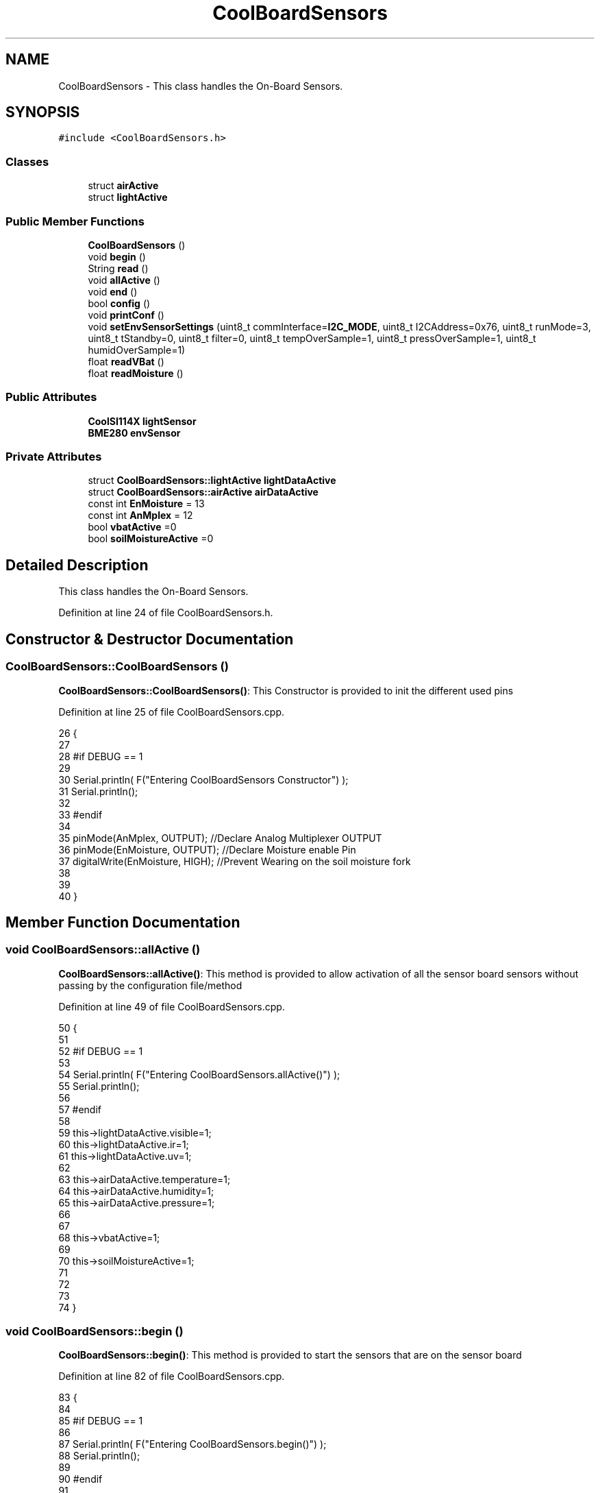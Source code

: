 .TH "CoolBoardSensors" 3 "Thu Aug 17 2017" "CoolBoardAPI" \" -*- nroff -*-
.ad l
.nh
.SH NAME
CoolBoardSensors \- This class handles the On-Board Sensors\&.  

.SH SYNOPSIS
.br
.PP
.PP
\fC#include <CoolBoardSensors\&.h>\fP
.SS "Classes"

.in +1c
.ti -1c
.RI "struct \fBairActive\fP"
.br
.ti -1c
.RI "struct \fBlightActive\fP"
.br
.in -1c
.SS "Public Member Functions"

.in +1c
.ti -1c
.RI "\fBCoolBoardSensors\fP ()"
.br
.ti -1c
.RI "void \fBbegin\fP ()"
.br
.ti -1c
.RI "String \fBread\fP ()"
.br
.ti -1c
.RI "void \fBallActive\fP ()"
.br
.ti -1c
.RI "void \fBend\fP ()"
.br
.ti -1c
.RI "bool \fBconfig\fP ()"
.br
.ti -1c
.RI "void \fBprintConf\fP ()"
.br
.ti -1c
.RI "void \fBsetEnvSensorSettings\fP (uint8_t commInterface=\fBI2C_MODE\fP, uint8_t I2CAddress=0x76, uint8_t runMode=3, uint8_t tStandby=0, uint8_t filter=0, uint8_t tempOverSample=1, uint8_t pressOverSample=1, uint8_t humidOverSample=1)"
.br
.ti -1c
.RI "float \fBreadVBat\fP ()"
.br
.ti -1c
.RI "float \fBreadMoisture\fP ()"
.br
.in -1c
.SS "Public Attributes"

.in +1c
.ti -1c
.RI "\fBCoolSI114X\fP \fBlightSensor\fP"
.br
.ti -1c
.RI "\fBBME280\fP \fBenvSensor\fP"
.br
.in -1c
.SS "Private Attributes"

.in +1c
.ti -1c
.RI "struct \fBCoolBoardSensors::lightActive\fP \fBlightDataActive\fP"
.br
.ti -1c
.RI "struct \fBCoolBoardSensors::airActive\fP \fBairDataActive\fP"
.br
.ti -1c
.RI "const int \fBEnMoisture\fP = 13"
.br
.ti -1c
.RI "const int \fBAnMplex\fP = 12"
.br
.ti -1c
.RI "bool \fBvbatActive\fP =0"
.br
.ti -1c
.RI "bool \fBsoilMoistureActive\fP =0"
.br
.in -1c
.SH "Detailed Description"
.PP 
This class handles the On-Board Sensors\&. 
.PP
Definition at line 24 of file CoolBoardSensors\&.h\&.
.SH "Constructor & Destructor Documentation"
.PP 
.SS "CoolBoardSensors::CoolBoardSensors ()"
\fBCoolBoardSensors::CoolBoardSensors()\fP: This Constructor is provided to init the different used pins 
.PP
Definition at line 25 of file CoolBoardSensors\&.cpp\&.
.PP
.nf
26 {
27 
28 #if DEBUG == 1
29 
30     Serial\&.println( F("Entering CoolBoardSensors Constructor") );
31     Serial\&.println();
32 
33 #endif
34     
35     pinMode(AnMplex, OUTPUT);                //Declare Analog Multiplexer OUTPUT
36     pinMode(EnMoisture, OUTPUT);             //Declare Moisture enable Pin
37     digitalWrite(EnMoisture, HIGH);          //Prevent Wearing on the soil moisture fork
38 
39 
40 }
.fi
.SH "Member Function Documentation"
.PP 
.SS "void CoolBoardSensors::allActive ()"
\fBCoolBoardSensors::allActive()\fP: This method is provided to allow activation of all the sensor board sensors without passing by the configuration file/method 
.PP
Definition at line 49 of file CoolBoardSensors\&.cpp\&.
.PP
.nf
50 {
51 
52 #if DEBUG == 1 
53 
54     Serial\&.println( F("Entering CoolBoardSensors\&.allActive()") );
55     Serial\&.println();
56 
57 #endif
58     
59     this->lightDataActive\&.visible=1;
60     this->lightDataActive\&.ir=1;
61     this->lightDataActive\&.uv=1;  
62 
63     this->airDataActive\&.temperature=1;
64     this->airDataActive\&.humidity=1;
65     this->airDataActive\&.pressure=1;
66 
67 
68     this->vbatActive=1;
69 
70     this->soilMoistureActive=1;
71     
72 
73 
74 }
.fi
.SS "void CoolBoardSensors::begin ()"
\fBCoolBoardSensors::begin()\fP: This method is provided to start the sensors that are on the sensor board 
.PP
Definition at line 82 of file CoolBoardSensors\&.cpp\&.
.PP
.nf
83 {  
84 
85 #if DEBUG == 1 
86      
87     Serial\&.println( F("Entering CoolBoardSensors\&.begin()") );
88     Serial\&.println();
89 
90 #endif
91 
92     while (!lightSensor\&.Begin()) 
93     {
94     
95     #if DEBUG == 1
96 
97         Serial\&.println( F("Si1145 is not ready!  1 second") );
98 
99     #endif
100 
101         delay(1000);
102     }
103      
104     this->setEnvSensorSettings();
105     delay(10);  //Make sure sensor had enough time to turn on\&. BME280 requires 2ms to start up\&.
106     this->envSensor\&.begin();
107     delay(10);  //Make sure sensor had enough time to turn on\&. BME280 requires 2ms to start up\&.
108 
109 #if DEBUG == 1 
110     
111     Serial\&.print( F("BME280 begin answer is :") );
112     Serial\&.println(envSensor\&.begin(), HEX);
113     Serial\&.println();
114 
115 #endif
116 
117 #if DEBUG == 0
118 
119     Serial\&.println( F("Onboard Sensors : OK"));
120     Serial\&.println();
121 
122 #endif
123 
124 }
.fi
.SS "bool CoolBoardSensors::config ()"
\fBCoolBoardSensors::config()\fP: This method is provided to configure the sensor board : -activate 1 -deactivate 0
.PP
\fBReturns:\fP
.RS 4
true if configuration is successful, false otherwise 
.RE
.PP

.PP
Definition at line 248 of file CoolBoardSensors\&.cpp\&.
.PP
.nf
249 {
250 
251 #if DEBUG == 1
252 
253     Serial\&.println( F("Entering CoolBoardSensors\&.config()") );
254     Serial\&.println();
255 
256 #endif
257 
258 #if DEBUG == 0
259 
260     Serial\&.println( F("Reading Sensor Configuration\&.\&.\&."));
261 
262 #endif
263     //read config file
264     //update data
265     File coolBoardSensorsConfig = SPIFFS\&.open("/coolBoardSensorsConfig\&.json", "r");
266 
267     if (!coolBoardSensorsConfig) 
268     {
269     
270         Serial\&.println( F("failed to read /coolBoardSensorsConfig\&.json") );
271         Serial\&.println();
272 
273         return(false);
274     }
275     else
276     {
277         size_t size = coolBoardSensorsConfig\&.size();
278         // Allocate a buffer to store contents of the file\&.
279         std::unique_ptr<char[]> buf(new char[size]);
280 
281         coolBoardSensorsConfig\&.readBytes(buf\&.get(), size);
282         DynamicJsonBuffer jsonBuffer;
283         JsonObject& json = jsonBuffer\&.parseObject(buf\&.get());
284         if (!json\&.success()) 
285         {
286 
287             Serial\&.println( F("failed to parse coolBoardSensorsConfig json") );
288             Serial\&.println();
289     
290             return(false);
291         } 
292         else
293         {
294 
295         #if DEBUG == 1
296 
297             Serial\&.println( F("Configuration Json is :") );
298             json\&.printTo(Serial);
299             Serial\&.println();
300 
301             Serial\&.print(F("jsonBuffer size: "));
302             Serial\&.println(jsonBuffer\&.size());
303             Serial\&.println();
304         
305         #endif
306             
307             if(json["BME280"]["temperature"]\&.success() )
308             {           
309                 this->airDataActive\&.temperature=json["BME280"]["temperature"];
310             }
311             else
312             {
313                 this->airDataActive\&.temperature=this->airDataActive\&.temperature;          
314             }
315             json["BME280"]["temperature"]=this->airDataActive\&.temperature;
316             
317             
318             if(json["BME280"]["humidity"]\&.success() )
319             {           
320             
321                 this->airDataActive\&.humidity=json["BME280"]["humidity"];
322             }
323             else
324             {
325                 this->airDataActive\&.humidity=this->airDataActive\&.humidity;
326             }
327             json["BME280"]["humidity"]=this->airDataActive\&.humidity;
328             
329             
330             if(json["BME280"]["pressure"]\&.success() )
331             {
332                 this->airDataActive\&.pressure=json["BME280"]["pressure"];
333             }
334             else
335             {
336                 this->airDataActive\&.pressure=this->airDataActive\&.pressure;
337             }
338             json["BME280"]["pressure"]=this->airDataActive\&.pressure;
339 
340             
341             if(json["SI114X"]["visible"]\&.success() )
342             {
343                 this->lightDataActive\&.visible=json["SI114X"]["visible"];
344             }
345             else
346             {
347                 this->lightDataActive\&.visible=this->lightDataActive\&.visible;
348             }
349             json["SI114X"]["visible"]=this->lightDataActive\&.visible;
350             
351             
352             if(json["SI114X"]["ir"]\&.success() )
353             {           
354                 this->lightDataActive\&.ir=json["SI114X"]["ir"];
355             }
356             else
357             {
358                 this->lightDataActive\&.ir=this->lightDataActive\&.ir;
359             }
360             json["SI114X"]["ir"]=this->lightDataActive\&.ir;
361 
362             
363             if(json["SI114X"]["uv"]\&.success() )          
364             {           
365                 this->lightDataActive\&.uv=json["SI114X"]["uv"];
366             }
367             else
368             {
369                 this->lightDataActive\&.uv=this->lightDataActive\&.uv;
370             }
371             json["SI114X"]["uv"]=this->lightDataActive\&.uv;
372 
373 
374             if(json["vbat"]\&.success() )
375             {
376                 this->vbatActive=json["vbat"];
377             }
378             else
379             {
380                 this->vbatActive=this->vbatActive;
381             }
382             json["vbat"]=this->vbatActive;
383 
384             
385             if(json["soilMoisture"]\&.success() )
386             {           
387                 this->soilMoistureActive= json["soilMoisture"];
388             }
389             else
390             {
391                 this->soilMoistureActive=this->soilMoistureActive;
392             }
393             json["soilMoisture"]=this->soilMoistureActive;
394 
395             coolBoardSensorsConfig\&.close();          
396             coolBoardSensorsConfig = SPIFFS\&.open("/coolBoardSensorsConfig\&.json", "w");            
397             if(!coolBoardSensorsConfig)
398             {
399 
400                 Serial\&.println( F("failed to write to /coolBoardSensorsConfig\&.json") );
401                 Serial\&.println();
402 
403                 return(false);          
404             }  
405 
406             json\&.printTo(coolBoardSensorsConfig);
407             coolBoardSensorsConfig\&.close();          
408             
409         #if DEBUG == 1
410 
411             Serial\&.println( F("Saved Configuration Json is : ") );
412             json\&.printTo(Serial);
413             Serial\&.println();
414         
415         #endif
416 
417         #if DEBUG == 0
418             Serial\&.println( F("Configuration loaded : OK"));
419         #endif
420 
421             return(true); 
422         }
423     }   
424 
425 }
.fi
.SS "void CoolBoardSensors::end ()"
\fBCoolBoardSensors::end()\fP: This method is provided to end the sensors on the sensor board 
.PP
Definition at line 131 of file CoolBoardSensors\&.cpp\&.
.PP
.nf
132 {
133 
134 #if DEBUG == 1  
135     Serial\&.println( F("Entering CoolBoardSensors\&.end()") );
136     Serial\&.println();
137 
138 #endif
139 
140     lightSensor\&.DeInit();
141 
142 }
.fi
.SS "void CoolBoardSensors::printConf ()"
\fBCoolBoardSensors::printConf()\fP: This method is provided to print the configuration to the Serial Monitor 
.PP
Definition at line 433 of file CoolBoardSensors\&.cpp\&.
.PP
.nf
434 {
435 
436 #if DEBUG == 1
437 
438     Serial\&.println( F("Entering CoolBoardSensors\&.printConf()") );
439     Serial\&.println();
440 
441 #endif
442 
443     Serial\&.println( F("Sensors Configuration : "));
444     
445     Serial\&.print( F("airDataActive\&.temperature : "));
446     Serial\&.println(this->airDataActive\&.temperature);
447 
448     Serial\&.print( F("airDataActive\&.humidity : "));
449     Serial\&.println(airDataActive\&.humidity);
450 
451     Serial\&.print( F("airDataActive\&.pressure : "));
452     Serial\&.println(airDataActive\&.pressure);
453 
454     Serial\&.print( F("lightDataActive\&.visible : "));
455     Serial\&.println(lightDataActive\&.visible);
456 
457     Serial\&.print( F("lightDataActive\&.ir : "));
458     Serial\&.println(lightDataActive\&.ir);
459 
460     Serial\&.print( F("lightDataActive\&.uv : "));
461     Serial\&.println(lightDataActive\&.uv);
462     
463     Serial\&.print( F("vbatActive : "));
464     Serial\&.println(vbatActive);
465 
466     Serial\&.print( F("soilMoitureActive : "));
467     Serial\&.println(soilMoistureActive);
468 
469     Serial\&.println();
470 }
.fi
.SS "String CoolBoardSensors::read ()"
\fBCoolBoardSensors::read()\fP: This method is provided to return the data read by the sensor board
.PP
\fBReturns:\fP
.RS 4
a json string containing the sensors data 
.RE
.PP

.PP
Definition at line 152 of file CoolBoardSensors\&.cpp\&.
.PP
.nf
153 {
154 
155 #if DEBUG == 1 
156     
157     Serial\&.println( F("Entering CoolBoardSensors\&.read()") );
158     Serial\&.println();
159 
160 #endif
161 
162 #if DEBUG == 0
163 
164     Serial\&.println( F("Reading Sensors\&.\&.\&."));
165 
166 #endif
167 
168     String data;
169     DynamicJsonBuffer  jsonBuffer ;
170     JsonObject& root = jsonBuffer\&.createObject();
171 
172     delay(100);
173     //light data
174     if(lightDataActive\&.visible)
175     {
176         root["visibleLight"] =lightSensor\&.ReadVisible() ;
177     }
178     
179     if(lightDataActive\&.ir)
180     {
181         root["infraRed"] = lightSensor\&.ReadIR();
182     }
183 
184     if(lightDataActive\&.uv)
185     {
186         float tempUV = (float)lightSensor\&.ReadUV()/100 ;
187         root["ultraViolet"] = tempUV;
188     }
189     
190     //BME280 data
191     if(airDataActive\&.pressure)   
192     {
193         root["Pressure"] =envSensor\&.readFloatPressure();
194     }
195     
196         
197     if(airDataActive\&.humidity)   
198     {   
199         root["Humidity"] =envSensor\&.readFloatHumidity() ;
200     }   
201     
202     if(airDataActive\&.temperature)
203     {
204         root["Temperature"]=envSensor\&.readTempC();
205     }
206     
207     //Vbat
208     if(vbatActive)  
209     {   
210         root["Vbat"]=this->readVBat();
211     }
212     
213     //earth Moisture
214     if(soilMoistureActive)
215     {   
216         root["soilMoisture"]=this->readMoisture();
217     }
218     
219     
220     root\&.printTo(data);
221 
222     Serial\&.println( F("CoolBoardSensors data is :") );
223     root\&.printTo(Serial);
224     Serial\&.println();
225     Serial\&.println();
226 
227 #if DEBUG == 1
228     Serial\&.print(F("jsonBuffer size: "));
229     Serial\&.println(jsonBuffer\&.size());
230     Serial\&.println();
231 
232 #endif
233 
234     return(data);   
235     
236 
237 }
.fi
.SS "float CoolBoardSensors::readMoisture ()"
\fBCoolBoardSensors::readMoisture()\fP: This method is provided to red the Soil Moisture
.PP
\fBReturns:\fP
.RS 4
a float represnting the soil moisture 
.RE
.PP

.PP
Definition at line 556 of file CoolBoardSensors\&.cpp\&.
.PP
.nf
557 {
558 
559 #if DEBUG == 1
560     
561     Serial\&.println( F("Entering CoolBoardSensors\&.readMoisture()") );
562     Serial\&.println();
563     
564 #endif
565 
566     digitalWrite(EnMoisture, LOW);                 //enable moisture sensor and waith a bit
567 
568     digitalWrite(AnMplex, HIGH);            //enable analog Switch to get the moisture
569 
570     delay(2000);
571 
572     int val = analogRead(A0);                       //read the value form the moisture sensor
573 
574     if (val >= 891){
575         val = 890;
576     }
577     float result = (float)map(val, 0, 890, 0, 100); 
578 
579     digitalWrite(EnMoisture, HIGH);                  //disable moisture sensor for minimum wear
580     
581 #if DEBUG == 1 
582 
583     Serial\&.println( F("RAW Moisture  is : "));
584     Serial\&.println(val);
585     Serial\&.println( F("Soil Moisture is : ") );
586     Serial\&.println(result);
587     Serial\&.println();
588 
589 #endif 
590 
591     return (result);
592 }
.fi
.SS "float CoolBoardSensors::readVBat ()"
\fBCoolBoardSensors::readVBat()\fP: This method is provided to read the Battery Voltage\&.
.PP
\fBReturns:\fP
.RS 4
a float representing the battery voltage 
.RE
.PP

.PP
Definition at line 519 of file CoolBoardSensors\&.cpp\&.
.PP
.nf
520 {
521 
522 #if DEBUG == 1
523 
524     Serial\&.println( F("Entering CoolBoardSensors\&.readVBat()") );
525     Serial\&.println();
526 
527 #endif
528 
529     digitalWrite(this->AnMplex, LOW);                            //Enable Analog Switch to get the batterie tension
530     
531     delay(200);
532     
533     int raw = analogRead(A0);                                    //read in batterie tension
534     
535     float val = 6\&.04 / 1024 * raw;                               //convert it apprimatly right tension in volts
536     
537 #if DEBUG == 1
538 
539     Serial\&.println( F("Vbat is : ") );
540     Serial\&.println(val);
541     Serial\&.println();
542 
543 #endif
544 
545     return (val);   
546 }
.fi
.SS "void CoolBoardSensors::setEnvSensorSettings (uint8_t commInterface = \fC\fBI2C_MODE\fP\fP, uint8_t I2CAddress = \fC0x76\fP, uint8_t runMode = \fC3\fP, uint8_t tStandby = \fC0\fP, uint8_t filter = \fC0\fP, uint8_t tempOverSample = \fC1\fP, uint8_t pressOverSample = \fC1\fP, uint8_t humidOverSample = \fC1\fP)"
CoolBoardSensors::setEnvSensorSetting(): This method is provided to set the enviornment sensor settings , if argument is ommitted , default value will be assigned 
.PP
Definition at line 479 of file CoolBoardSensors\&.cpp\&.
.PP
.nf
484 {
485 
486 #if DEBUG == 1
487     
488     Serial\&.println( F("Entering CoolBoardSensors\&.setEnvSensorSettings()") );
489     Serial\&.println();
490 
491 #endif
492   
493     this->envSensor\&.settings\&.commInterface = commInterface;      
494 
495     this->envSensor\&.settings\&.I2CAddress = I2CAddress;
496 
497     this->envSensor\&.settings\&.runMode = runMode; 
498 
499     this->envSensor\&.settings\&.tStandby = tStandby; 
500 
501     this->envSensor\&.settings\&.filter = filter; 
502 
503     this->envSensor\&.settings\&.tempOverSample = tempOverSample;
504 
505     this->envSensor\&.settings\&.pressOverSample = pressOverSample;
506 
507     this->envSensor\&.settings\&.humidOverSample = humidOverSample;
508 
509 }
.fi
.SH "Member Data Documentation"
.PP 
.SS "struct \fBCoolBoardSensors::airActive\fP CoolBoardSensors::airDataActive\fC [private]\fP"

.SS "const int CoolBoardSensors::AnMplex = 12\fC [private]\fP"

.PP
Definition at line 86 of file CoolBoardSensors\&.h\&.
.SS "const int CoolBoardSensors::EnMoisture = 13\fC [private]\fP"

.PP
Definition at line 85 of file CoolBoardSensors\&.h\&.
.SS "\fBBME280\fP CoolBoardSensors::envSensor"

.PP
Definition at line 64 of file CoolBoardSensors\&.h\&.
.SS "struct \fBCoolBoardSensors::lightActive\fP CoolBoardSensors::lightDataActive\fC [private]\fP"

.SS "\fBCoolSI114X\fP CoolBoardSensors::lightSensor"

.PP
Definition at line 62 of file CoolBoardSensors\&.h\&.
.SS "bool CoolBoardSensors::soilMoistureActive =0\fC [private]\fP"

.PP
Definition at line 90 of file CoolBoardSensors\&.h\&.
.SS "bool CoolBoardSensors::vbatActive =0\fC [private]\fP"

.PP
Definition at line 88 of file CoolBoardSensors\&.h\&.

.SH "Author"
.PP 
Generated automatically by Doxygen for CoolBoardAPI from the source code\&.

